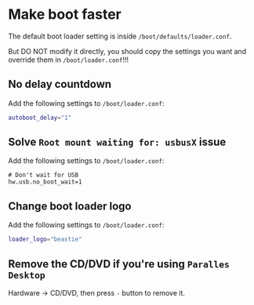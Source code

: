 * Make boot faster

The default boot loader setting is inside ~/boot/defaults/loader.conf~.

But DO NOT modify it directly, you should copy the settings you want and override them in ~/boot/loader.conf~!!!


** No delay countdown

Add the following settings to ~/boot/loader.conf~:

#+BEGIN_SRC bash
  autoboot_delay="1"
#+END_SRC


** Solve =Root mount waiting for: usbusX= issue

Add the following settings to ~/boot/loader.conf~:

#+BEGIN_SRC text
  # Don't wait for USB
  hw.usb.no_boot_wait=1
#+END_SRC


** Change boot loader logo

Add the following settings to ~/boot/loader.conf~:

#+BEGIN_SRC bash
  loader_logo="beastie"
#+END_SRC


** Remove the CD/DVD if you're using =Paralles Desktop=

Hardware -> CD/DVD, then press =-= button to remove it.
